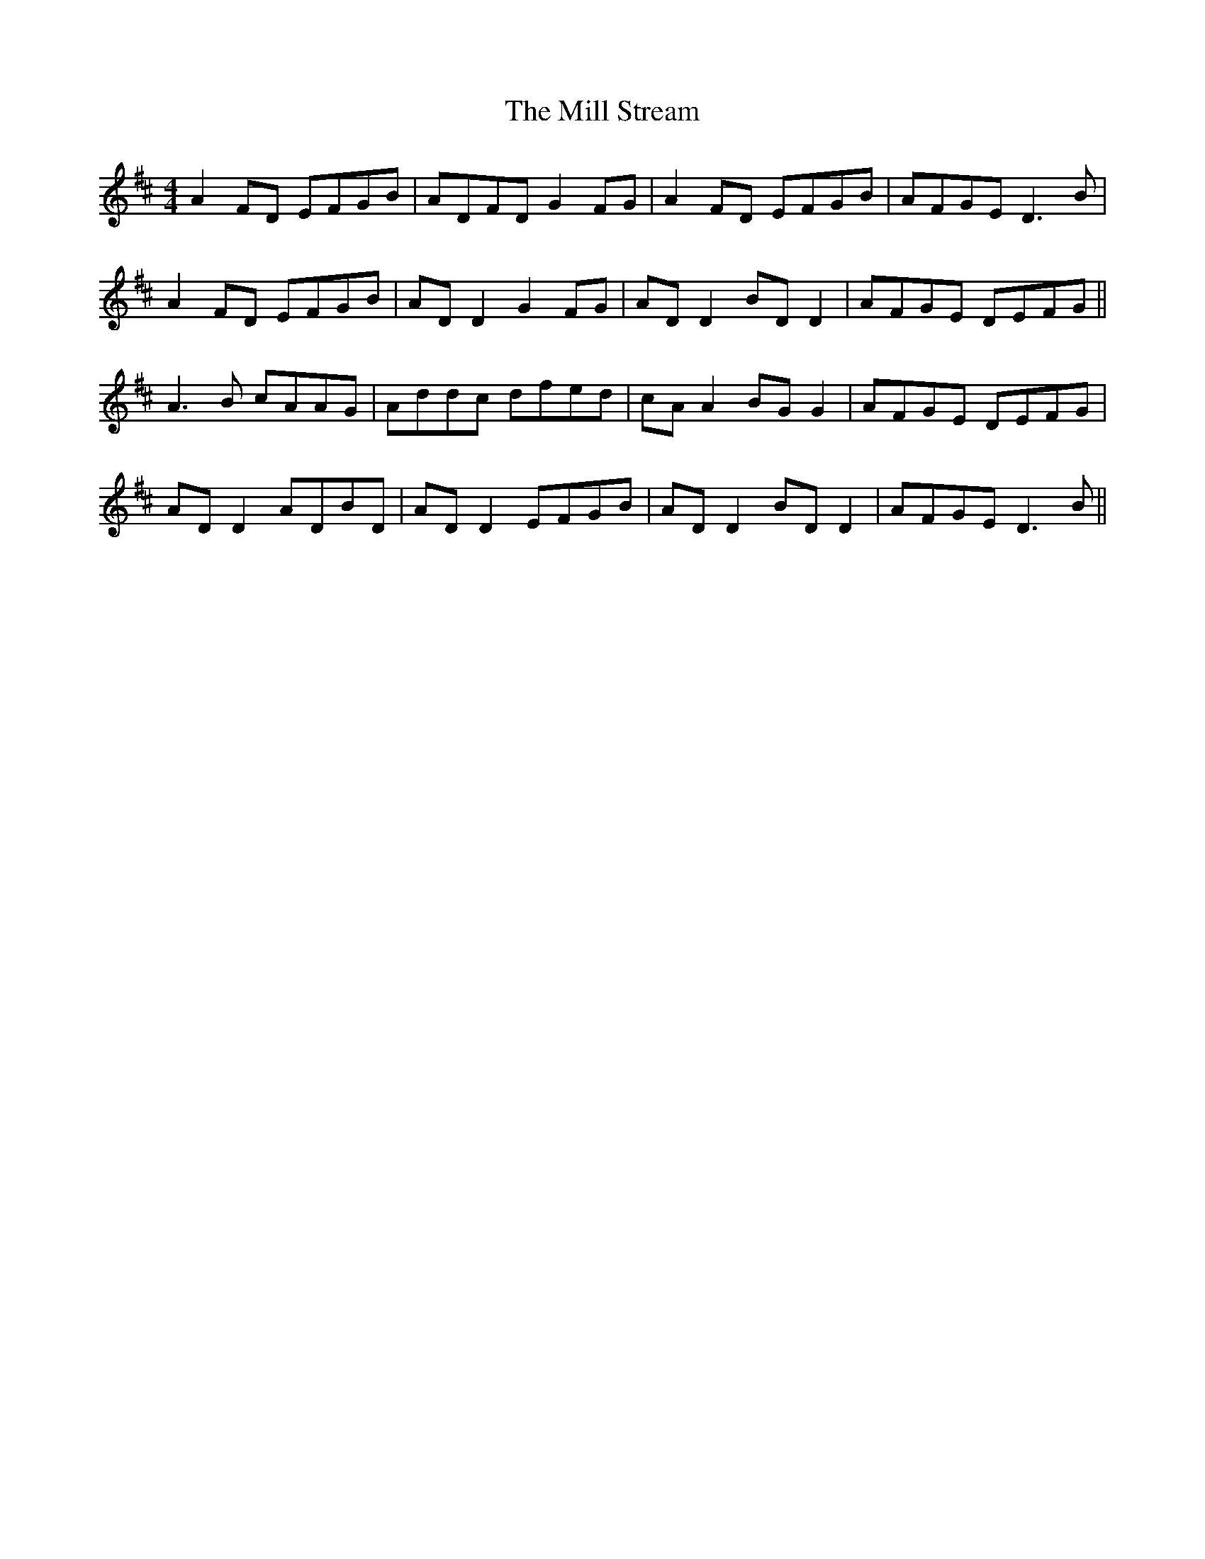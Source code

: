 X: 26768
T: Mill Stream, The
R: reel
M: 4/4
K: Dmajor
A2 FD EFGB|ADFD G2FG|A2 FD EFGB|AFGE D3B|
A2 FD EFGB|AD D2 G2FG|AD D2 BDD2|AFGE DEFG||
A3B cAAG|Addc dfed|cA A2 BG G2|AFGE DEFG|
AD D2 ADBD|AD D2 EFGB|ADD2 BDD2|AFGE D3B||

